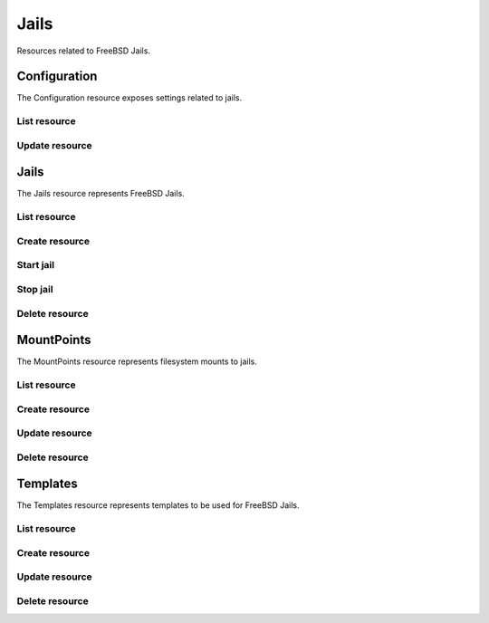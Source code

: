 =========
Jails
=========

Resources related to FreeBSD Jails.


Configuration
-------------

The Configuration resource exposes settings related to jails.

List resource
+++++++++++++

.. http:get:: /api/v1.0/jails/configuration/

   Returns the configuration dictionary.

   **Example request**:

   .. sourcecode:: http

      GET /api/v1.0/jails/configuration/ HTTP/1.1
      Content-Type: application/json

   **Example response**:

   .. sourcecode:: http

      HTTP/1.1 200 OK
      Vary: Accept
      Content-Type: application/json

        {
          "id": 1,
          "jc_collectionurl": "http://cdn.freenas.org/latest/RELEASE/x64/jails",
          "jc_ipv4_network": "192.168.3.0/24",
          "jc_ipv4_network_end": "192.168.3.254",
          "jc_ipv4_network_start": "192.168.3.34",
          "jc_ipv6_network": "",
          "jc_ipv6_network_end": "",
          "jc_ipv6_network_start": "",
          "jc_path": "/mnt/tank/jails"
        }

   :query offset: offset number. default is 0
   :query limit: limit number. default is 30
   :resheader Content-Type: content type of the response
   :statuscode 200: no error


Update resource
+++++++++++++++

.. http:putt:: /api/v1.0/jails/configuration/

   Updates the configuration dictionary.

   **Example request**:

   .. sourcecode:: http

      PUT /api/v1.0/jails/configuration/ HTTP/1.1
      Content-Type: application/json

        {
                "jc_ipv4_network_start": "192.168.3.50"
        }

   **Example response**:

   .. sourcecode:: http

      HTTP/1.1 200 OK
      Vary: Accept
      Content-Type: application/json

        {
          "id": 1,
          "jc_collectionurl": "http://cdn.freenas.org/latest/RELEASE/x64/jails",
          "jc_ipv4_network": "192.168.3.0/24",
          "jc_ipv4_network_end": "192.168.3.254",
          "jc_ipv4_network_start": "192.168.3.50",
          "jc_ipv6_network": "",
          "jc_ipv6_network_end": "",
          "jc_ipv6_network_start": "",
          "jc_path": "/mnt/tank/jails"
        }

   :json string jc_collectionurl: URL for the jail index
   :json string jc_ipv4_network: IPv4 network range for jails and plugins
   :json string jc_ipv4_network_start: IPv4 Network Start Address
   :json string jc_ipv4_network_end: IPv4 Network End Address
   :json string jc_ipv6_network: IPv6 network range for jails and plugins
   :json string jc_ipv6_network_start: IPv6 network start address for jails and plugins
   :json string jc_ipv6_network_end: IPv6 network end address for jails and plugins
   :json string jc_path: dataset the jails will reside within
   :query offset: offset number. default is 0
   :query limit: limit number. default is 30
   :resheader Content-Type: content type of the response
   :statuscode 200: no error


Jails
--------

The Jails resource represents FreeBSD Jails.

List resource
+++++++++++++

.. http:get:: /api/v1.0/jails/jails/

   Returns a list of all jails.

   **Example request**:

   .. sourcecode:: http

      GET /api/v1.0/jails/jails/ HTTP/1.1
      Content-Type: application/json

   **Example response**:

   .. sourcecode:: http

      HTTP/1.1 200 OK
      Vary: Accept
      Content-Type: application/json

      [
        {
          "id": 1,
          "jail_alias_bridge_ipv4": null,
          "jail_alias_bridge_ipv6": null,
          "jail_alias_ipv4": null,
          "jail_alias_ipv6": null,
          "jail_autostart": True,
          "jail_bridge_ipv4": null,
          "jail_bridge_ipv4_netmask": "",
          "jail_bridge_ipv6": null,
          "jail_bridge_ipv6_prefix": "",
          "jail_defaultrouter_ipv4": null,
          "jail_defaultrouter_ipv6": null,
          "jail_flags": "allow.raw_sockets=true",
          "jail_host": "transmission_1",
          "jail_ipv4": "192.168.3.2",
          "jail_ipv4_netmask": "24",
          "jail_ipv6": null,
          "jail_ipv6_prefix": "",
          "jail_mac": "02:c3:79:00:08:0b",
          "jail_nat": false,
          "jail_status": "Running",
          "jail_type": "pluginjail",
          "jail_vnet": true
        }
      ]

   :query offset: offset number. default is 0
   :query limit: limit number. default is 30
   :resheader Content-Type: content type of the response
   :statuscode 200: no error


Create resource
+++++++++++++++

.. http:post:: /api/v1.0/jails/jails/

   Creates a new jail and returns the new jail object.

   **Example request**:

   .. sourcecode:: http

      POST /api/v1.0/jails/jails/ HTTP/1.1
      Content-Type: application/json

        {
          "jail_host": "test",
          "jail_type": "pluginjail"
        }

   **Example response**:

   .. sourcecode:: http

      HTTP/1.1 201 Created
      Vary: Accept
      Content-Type: application/json

        {
          "id": 1,
          "jail_alias_bridge_ipv4": null,
          "jail_alias_bridge_ipv6": null,
          "jail_alias_ipv4": null,
          "jail_alias_ipv6": null,
          "jail_autostart": true,
          "jail_bridge_ipv4": null,
          "jail_bridge_ipv4_netmask": "",
          "jail_bridge_ipv6": null,
          "jail_bridge_ipv6_prefix": "",
          "jail_defaultrouter_ipv4": null,
          "jail_defaultrouter_ipv6": null,
          "jail_flags": "allow.raw_sockets=true",
          "jail_host": "transmission_1",
          "jail_ipv4": "192.168.3.2",
          "jail_ipv4_netmask": "24",
          "jail_ipv6": null,
          "jail_ipv6_prefix": "",
          "jail_mac": "02:c3:79:00:08:0b",
          "jail_nat": false,
          "jail_status": "Running",
          "jail_type": "pluginjail",
          "jail_vnet": true
        }

   :json string jail_alias_bridge_ipv4: ipv4 bridge address
   :json string jail_alias_bridge_ipv6: ipv6 bridge address
   :json string jail_alias_ipv4: ipv4 address aliases
   :json string jail_alias_ipv6: ipv6 address aliases
   :json boolean jail_autostart: automatically start jail at boot
   :json string jail_bridge_ipv4: ipv4 bridge
   :json string jail_bridge_ipv4_netmask: ipv4 netmask
   :json string jail_bridge_ipv6: ipv6 bridge
   :json string jail_bridge_ipv6_prefix: ipv6 prefix
   :json string jail_defaultrouter_ipv4: ipv4 default route
   :json string jail_defaultrouter_ipv6: ipv6 default route
   :json string jail_flags: sysctl jail flags
   :json string jail_host: hostname of the jail
   :json string jail_ipv4: ipv4 address of the jail
   :json string jail_ipv4_netmask: ipv4 netmask (8, 16, 24, 32)
   :json string jail_ipv6: ipv6 address of the jail
   :json string jail_ipv6_prefix: ipv6 prefix
   :json string jail_mac: mac address for the jail interface
   :json boolean jail_nat: enable NAT for the jail
   :json string jail_status: current status of the jail
   :json string jail_type: type of the jail (pluginjail, standard, portjail, ...)
   :json boolean jail_vnet: enable VIMAGE for the jail
   :reqheader Content-Type: the request content type
   :resheader Content-Type: the response content type
   :statuscode 201: no error


Start jail
+++++++++++++++

.. http:post:: /api/v1.0/jails/jails/(int:id)/start/

   Starts a jail.

   **Example request**:

   .. sourcecode:: http

      POST /api/v1.0/jails/jails/1/start/ HTTP/1.1
      Content-Type: application/json

   **Example response**:

   .. sourcecode:: http

      HTTP/1.1 202 Accepted
      Vary: Accept
      Content-Type: application/json

        Jail started.

   :reqheader Content-Type: the request content type
   :resheader Content-Type: the response content type
   :statuscode 202: no error


Stop jail
+++++++++++++++

.. http:post:: /api/v1.0/jails/jails/(int:id)/stop/

   Stops a jail.

   **Example request**:

   .. sourcecode:: http

      POST /api/v1.0/jails/jails/1/stop/ HTTP/1.1
      Content-Type: application/json

   **Example response**:

   .. sourcecode:: http

      HTTP/1.1 202 Accepted
      Vary: Accept
      Content-Type: application/json

        Jail stopped.

   :reqheader Content-Type: the request content type
   :resheader Content-Type: the response content type
   :statuscode 202: no error


Delete resource
+++++++++++++++

.. http:delete:: /api/v1.0/jails/jails/(int:id)/

   Delete jail `id`.

   **Example request**:

   .. sourcecode:: http

      DELETE /api/v1.0/jails/jails/2/ HTTP/1.1
      Content-Type: application/json

   **Example response**:

   .. sourcecode:: http

      HTTP/1.1 204 No Response
      Vary: Accept
      Content-Type: application/json

   :statuscode 204: no error


MountPoints
-----------

The MountPoints resource represents filesystem mounts to jails.

List resource
+++++++++++++

.. http:get:: /api/v1.0/jails/mountpoints/

   Returns a list of all mountpoints.

   **Example request**:

   .. sourcecode:: http

      GET /api/v1.0/jails/mountpoints/ HTTP/1.1
      Content-Type: application/json

   **Example response**:

   .. sourcecode:: http

      HTTP/1.1 200 OK
      Vary: Accept
      Content-Type: application/json

      [
        {
          "id": 1,
          "destination": "/mnt",
          "fstype": "nullfs",
          "jail": "transmission_1",
          "mounted": true,
          "readonly": false,
          "source": "/mnt/tank/test"
        }
      ]

   :query offset: offset number. default is 0
   :query limit: limit number. default is 30
   :resheader Content-Type: content type of the response
   :statuscode 200: no error


Create resource
+++++++++++++++

.. http:post:: /api/v1.0/jails/mountpoints/

   Creates a new mountpoint and returns the object.

   **Example request**:

   .. sourcecode:: http

      POST /api/v1.0/jails/mountpoints/ HTTP/1.1
      Content-Type: application/json

        {
          "destination": "/mnt",
          "fstype": "nullfs",
          "jail": "transmission_1",
          "mounted": true,
          "readonly": false,
          "source": "/mnt/tank/test"
        }

   **Example response**:

   .. sourcecode:: http

      HTTP/1.1 201 Created
      Vary: Accept
      Content-Type: application/json

        {
          "id": 1,
          "destination": "/mnt",
          "fstype": "nullfs",
          "jail": "transmission_1",
          "mounted": true,
          "readonly": false,
          "source": "/mnt/tank/test"
        }

   :json string jail: name of the jail
   :json string source: path source in the host
   :json string destination: path destination within the jail root
   :json string fstype: type of the filesystem (nullfs/tmpfs/unionfs)
   :json string mounted: where the path is/should be mounted
   :json string readonly: mount as read-only
   :reqheader Content-Type: the request content type
   :resheader Content-Type: the response content type
   :statuscode 201: no error

Update resource
+++++++++++++++

.. http:put:: /api/v1.0/jails/mountpoints/(int:id)/

   Updates a mountpoint object.

   **Example request**:

   .. sourcecode:: http

      PUT /api/v1.0/jails/mountpoints/1/ HTTP/1.1
      Content-Type: application/json

        {
          "source": "/mnt/tank/test2"
        }

   **Example response**:

   .. sourcecode:: http

      HTTP/1.1 200 OK
      Vary: Accept
      Content-Type: application/json

        {
          "id": 1,
          "destination": "/mnt",
          "fstype": "nullfs",
          "jail": "transmission_1",
          "mounted": true,
          "readonly": false,
          "source": "/mnt/tank/test2"
        }

   :json string jail: name of the jail
   :json string source: path source in the host
   :json string destination: path destination within the jail root
   :json string fstype: type of the filesystem (nullfs/tmpfs/unionfs)
   :json string mounted: where the path is/should be mounted
   :json string readonly: mount as read-only
   :reqheader Content-Type: the request content type
   :resheader Content-Type: the response content type
   :statuscode 200: no error


Delete resource
+++++++++++++++

.. http:delete:: /api/v1.0/jails/mountpoints/(int:id)/

   Delete mountpoint `id`.

   **Example request**:

   .. sourcecode:: http

      DELETE /api/v1.0/jails/mountpoints/1/ HTTP/1.1
      Content-Type: application/json

   **Example response**:

   .. sourcecode:: http

      HTTP/1.1 204 No Response
      Vary: Accept
      Content-Type: application/json

   :statuscode 204: no error


Templates
---------

The Templates resource represents templates to be used for FreeBSD Jails.

List resource
+++++++++++++

.. http:get:: /api/v1.0/jails/templates/

   Returns a list of all templates.

   **Example request**:

   .. sourcecode:: http

      GET /api/v1.0/jails/templates/ HTTP/1.1
      Content-Type: application/json

   **Example response**:

   .. sourcecode:: http

      HTTP/1.1 200 OK
      Vary: Accept
      Content-Type: application/json

      [
        {
          "id": 1,
          "jt_arch": "x64",
          "jt_instances": 0,
          "jt_name": "pluginjail",
          "jt_os": "FreeBSD",
          "jt_url": "http://download.freenas.org/jails/9.2/x64/freenas-pluginjail-9.2-RELEASE.tgz"
        },
        {
          "id": 2,
          "jt_arch": "x64",
          "jt_instances": 0,
          "jt_name": "portjail",
          "jt_os": "FreeBSD",
          "jt_url": "http://download.freenas.org/jails/9.2/x64/freenas-portjail-9.2-RELEASE.tgz"
        },
        {
          "id": 3,
          "jt_arch": "x64",
          "jt_instances": 0,
          "jt_name": "standard",
          "jt_os": "FreeBSD",
          "jt_url": "http://download.freenas.org/jails/9.2/x64/freenas-standard-9.2-RELEASE.tgz"
        },
        {
          "id": 4,
          "jt_arch": "x86",
          "jt_instances": 0,
          "jt_name": "debian-7.1.0",
          "jt_os": "Linux",
          "jt_url": "http://download.freenas.org/jails/9.2/x64/linux-debian-7.1.0.tgz"
        },
        {
          "id": 5,
          "jt_arch": "x86",
          "jt_instances": 0,
          "jt_name": "gentoo-20130820",
          "jt_os": "Linux",
          "jt_url": "http://download.freenas.org/jails/9.2/x64/linux-gentoo-20130820.tgz"
        },
        {
          "id": 6,
          "jt_arch": "x86",
          "jt_instances": 0,
          "jt_name": "ubuntu-13.04",
          "jt_os": "Linux",
          "jt_url": "http://download.freenas.org/jails/9.2/x64/linux-ubuntu-13.04.tgz"
        },
        {
          "id": 8,
          "jt_arch": "x86",
          "jt_instances": 0,
          "jt_name": "suse-12.3",
          "jt_os": "Linux",
          "jt_url": "http://download.freenas.org/jails/9.2/x64/linux-suse-12.3.tgz"
        },
        {
          "id": 9,
          "jt_arch": "x86",
          "jt_instances": 0,
          "jt_name": "centos-6.4",
          "jt_os": "Linux",
          "jt_url": "http://download.freenas.org/jails/9.2/x64/linux-centos-6.4.tgz"
        },
        {
          "id": 10,
          "jt_arch": "x86",
          "jt_instances": 0,
          "jt_name": "pluginjail-x86",
          "jt_os": "FreeBSD",
          "jt_url": "http://download.freenas.org/jails/9.2/x86/freenas-pluginjail-9.2-RELEASE.tgz"
        },
        {
          "id": 11,
          "jt_arch": "x86",
          "jt_instances": 0,
          "jt_name": "portjail-x86",
          "jt_os": "FreeBSD",
          "jt_url": "http://download.freenas.org/jails/9.2/x86/freenas-portjail-9.2-RELEASE.tgz"
        },
        {
          "id": 12,
          "jt_arch": "x86",
          "jt_instances": 0,
          "jt_name": "standard-x86",
          "jt_os": "FreeBSD",
          "jt_url": "http://download.freenas.org/jails/9.2/x86/freenas-standard-9.2-RELEASE.tgz"
        },
        {
          "id": 13,
          "jt_arch": "x64",
          "jt_instances": 0,
          "jt_name": "VirtualBox-4.3.12",
          "jt_os": "FreeBSD",
          "jt_url": "http://download.freenas.org/jails/9.2/x64/freenas-virtualbox-4.3.12.tgz"
        }
      ]

   :query offset: offset number. default is 0
   :query limit: limit number. default is 30
   :resheader Content-Type: content type of the response
   :statuscode 200: no error


Create resource
+++++++++++++++

.. http:post:: /api/v1.0/jails/templates/

   Creates a new template and returns the new object.

   **Example request**:

   .. sourcecode:: http

      POST /api/v1.0/jails/templates/ HTTP/1.1
      Content-Type: application/json

        {
          "jt_name": "My Template",
          "jt_os": "FreeBSD",
          "jt_arch": "x64",
          "jt_url": "http://example.com/jails/mytemplate_x64.tgz"
        }

   **Example response**:

   .. sourcecode:: http

      HTTP/1.1 201 Created
      Vary: Accept
      Content-Type: application/json

        {
          "id": 14,
          "jt_name": "My Template",
          "jt_os": "FreeBSD",
          "jt_arch": "x64",
          "jt_instances": 0,
          "jt_url": "http://example.com/jails/mytemplate_x64.tgz"
        }

   :json string jt_name: name of the template
   :json string jt_os: type of the OS (FreeBSD/Linux)
   :json string jt_arch: jail architecture (x64/x86)
   :json string jt_url: url of the template
   :json string jt_instances: read-only, number of instances using this template
   :reqheader Content-Type: the request content type
   :resheader Content-Type: the response content type
   :statuscode 201: no error


Update resource
+++++++++++++++

.. http:put:: /api/v1.0/jails/templates/(int:id)/

   Updates a template object.

   **Example request**:

   .. sourcecode:: http

      PUT /api/v1.0/jails/templates/14/ HTTP/1.1
      Content-Type: application/json

        {
          "jt_url": "http://example.com/jails/mytemplate_2_x64.tgz"
        }

   **Example response**:

   .. sourcecode:: http

      HTTP/1.1 200 OK
      Vary: Accept
      Content-Type: application/json

        {
          "id": 14,
          "jt_name": "My Template",
          "jt_os": "FreeBSD",
          "jt_arch": "x64",
          "jt_instances": 0,
          "jt_url": "http://example.com/jails/mytemplate_2_x64.tgz"
        }

   :json string jt_name: name of the template
   :json string jt_os: type of the OS (FreeBSD/Linux)
   :json string jt_arch: jail architecture (x64/x86)
   :json string jt_url: url of the template
   :json string jt_instances: read-only, number of instances using this template
   :reqheader Content-Type: the request content type
   :resheader Content-Type: the response content type
   :statuscode 200: no error


Delete resource
+++++++++++++++

.. http:delete:: /api/v1.0/jails/templates/(int:id)/

   Delete template `id`.

   **Example request**:

   .. sourcecode:: http

      DELETE /api/v1.0/jails/templates/14/ HTTP/1.1
      Content-Type: application/json

   **Example response**:

   .. sourcecode:: http

      HTTP/1.1 204 No Response
      Vary: Accept
      Content-Type: application/json

   :statuscode 204: no error
